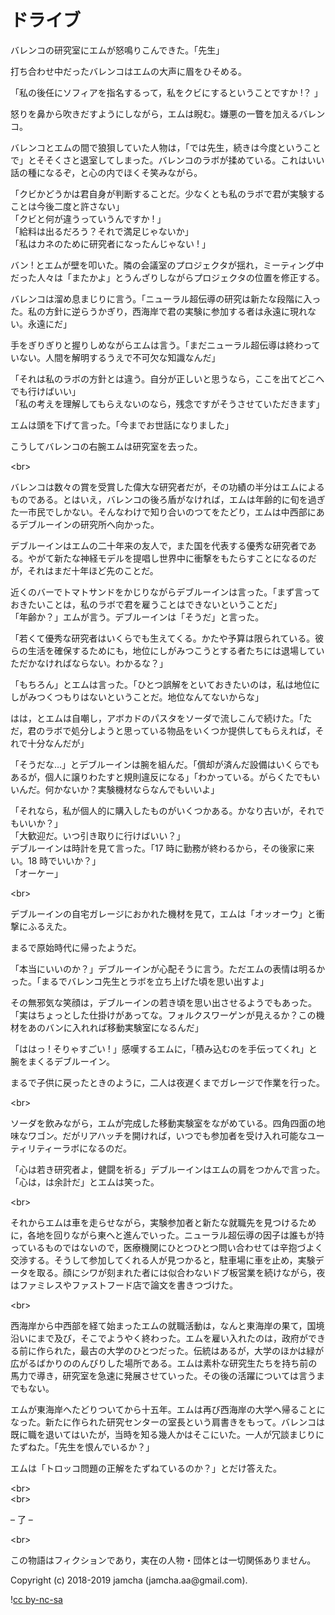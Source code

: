 #+OPTIONS: toc:nil
#+OPTIONS: \n:t

* ドライブ

  バレンコの研究室にエムが怒鳴りこんできた。「先生」

  打ち合わせ中だったバレンコはエムの大声に眉をひそめる。

  「私の後任にソフィアを指名するって，私をクビにするということですか !？ 」

  怒りを鼻から吹きだすようにしながら，エムは睨む。嫌悪の一瞥を加えるバレンコ。

  バレンコとエムの間で狼狽していた人物は，「では先生，続きは今度ということで」とそそくさと退室してしまった。バレンコのラボが揉めている。これはいい話の種になるぞ，と心の内でほくそ笑みながら。

  「クビかどうかは君自身が判断することだ。少なくとも私のラボで君が実験することは今後二度と許さない」  
  「クビと何が違うっていうんですか ! 」  
  「給料は出るだろう？それで満足じゃないか」  
  「私はカネのために研究者になったんじゃない ! 」

  バン ! とエムが壁を叩いた。隣の会議室のプロジェクタが揺れ，ミーティング中だった人々は「またかよ」とうんざりしながらプロジェクタの位置を修正する。

  バレンコは溜め息まじりに言う。「ニューラル超伝導の研究は新たな段階に入った。私の方針に逆らうかぎり，西海岸で君の実験に参加する者は永遠に現れない。永遠にだ」

  手をぎりぎりと握りしめながらエムは言う。「まだニューラル超伝導は終わっていない。人間を解明するうえで不可欠な知識なんだ」

  「それは私のラボの方針とは違う。自分が正しいと思うなら，ここを出てどこへでも行けばいい」  
  「私の考えを理解してもらえないのなら，残念ですがそうさせていただきます」

  エムは頭を下げて言った。「今までお世話になりました」

  こうしてバレンコの右腕エムは研究室を去った。

  <br>

  バレンコは数々の賞を受賞した偉大な研究者だが，その功績の半分はエムによるものである。とはいえ，バレンコの後ろ盾がなければ，エムは年齢的に旬を過ぎた一市民でしかない。そんなわけで知り合いのつてをたどり，エムは中西部にあるデブルーインの研究所へ向かった。

  デブルーインはエムの二十年来の友人で，また国を代表する優秀な研究者である。やがて新たな神経モデルを提唱し世界中に衝撃をもたらすことになるのだが，それはまだ十年ほど先のことだ。

  近くのバーでトマトサンドをかじりながらデブルーインは言った。「まず言っておきたいことは，私のラボで君を雇うことはできないということだ」  
  「年齢か？」エムが言う。デブルーインは「そうだ」と言った。

  「若くて優秀な研究者はいくらでも生えてくる。かたや予算は限られている。彼らの生活を確保するためにも，地位にしがみつこうとする者たちには退場していただかなければならない。わかるな？」

  「もちろん」とエムは言った。「ひとつ誤解をといておきたいのは，私は地位にしがみつくつもりはないということだ。地位なんてないからな」

  はは，とエムは自嘲し，アボカドのパスタをソーダで流しこんで続けた。「ただ，君のラボで処分しようと思っている物品をいくつか提供してもらえれば，それで十分なんだが」

  「そうだな…」とデブルーインは腕を組んだ。「償却が済んだ設備はいくらでもあるが，個人に譲りわたすと規則違反になる」「わかっている。がらくたでもいいんだ。何かないか？実験機材ならなんでもいいよ」

  「それなら，私が個人的に購入したものがいくつかある。かなり古いが，それでもいいか？」  
  「大歓迎だ。いつ引き取りに行けばいい？」  
  デブルーインは時計を見て言った。「17 時に勤務が終わるから，その後家に来い。18 時でいいか？」  
  「オーケー」

  <br>

  デブルーインの自宅ガレージにおかれた機材を見て，エムは「オッオーウ」と衝撃にふるえた。

  まるで原始時代に帰ったようだ。

  「本当にいいのか？」デブルーインが心配そうに言う。ただエムの表情は明るかった。「まるでバレンコ先生とラボを立ち上げた頃を思い出すよ」

  その無邪気な笑顔は，デブルーインの若き頃を思い出させるようでもあった。「実はちょっとした仕掛けがあってな。フォルクスワーゲンが見えるか？この機材をあのバンに入れれば移動実験室になるんだ」

  「ははっ ! そりゃすごい ! 」感嘆するエムに，「積み込むのを手伝ってくれ」と腕をまくるデブルーイン。

  まるで子供に戻ったときのように，二人は夜遅くまでガレージで作業を行った。

  <br>

  ソーダを飲みながら，エムが完成した移動実験室をながめている。四角四面の地味なワゴン。だがリアハッチを開ければ，いつでも参加者を受け入れ可能なユーティリティーラボになるのだ。

  「心は若き研究者よ，健闘を祈る」デブルーインはエムの肩をつかんで言った。「心は，は余計だ」とエムは笑った。

  <br>

  それからエムは車を走らせながら，実験参加者と新たな就職先を見つけるために，各地を回りながら東へと進んでいった。ニューラル超伝導の因子は誰もが持っているものではないので，医療機関にひとつひとつ問い合わせては辛抱づよく交渉する。そうして参加してくれる人が見つかると，駐車場に車を止め，実験データを取る。顔にシワが刻まれた者には似合わないドブ板営業を続けながら，夜はファミレスやファストフード店で論文を書きつづけた。

  <br>

  西海岸から中西部を経て始まったエムの就職活動は，なんと東海岸の果て，国境沿いにまで及び，そこでようやく終わった。エムを雇い入れたのは，政府ができる前に作られた，最古の大学のひとつだった。伝統はあるが，大学のほかは緑が広がるばかりののんびりした場所である。エムは素朴な研究生たちを持ち前の馬力で導き，研究室を急速に発展させていった。その後の活躍については言うまでもない。

  エムが東海岸へたどりついてから十五年。エムは再び西海岸の大学へ帰ることになった。新たに作られた研究センターの室長という肩書きをもって。バレンコは既に職を退いてはいたが，当時を知る幾人かはそこにいた。一人が冗談まじりにたずねた。「先生を恨んでいるか？」

  エムは「トロッコ問題の正解をたずねているのか？」とだけ答えた。

  <br>
  <br>

  -- 了 --

  <br>

  この物語はフィクションであり，実在の人物・団体とは一切関係ありません。

  Copyright (c) 2018-2019 jamcha (jamcha.aa@gmail.com).

  ![[https://i.creativecommons.org/l/by-nc-sa/4.0/88x31.png][cc by-nc-sa]]
